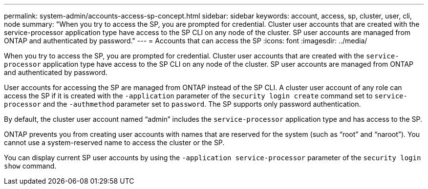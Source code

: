 ---
permalink: system-admin/accounts-access-sp-concept.html
sidebar: sidebar
keywords: account, access, sp, cluster, user, cli, node
summary: "When you try to access the SP, you are prompted for credential. Cluster user accounts that are created with the service-processor application type have access to the SP CLI on any node of the cluster. SP user accounts are managed from ONTAP and authenticated by password."
---
= Accounts that can access the SP
:icons: font
:imagesdir: ../media/

[.lead]
When you try to access the SP, you are prompted for credential. Cluster user accounts that are created with the `service-processor` application type have access to the SP CLI on any node of the cluster. SP user accounts are managed from ONTAP and authenticated by password.

User accounts for accessing the SP are managed from ONTAP instead of the SP CLI. A cluster user account of any role can access the SP if it is created with the `-application` parameter of the `security login create` command set to `service-processor` and the `-authmethod` parameter set to `password`. The SP supports only password authentication.

By default, the cluster user account named "`admin`" includes the `service-processor` application type and has access to the SP.

ONTAP prevents you from creating user accounts with names that are reserved for the system (such as "`root`" and "`naroot`"). You cannot use a system-reserved name to access the cluster or the SP.

You can display current SP user accounts by using the `-application service-processor` parameter of the `security login show` command.
